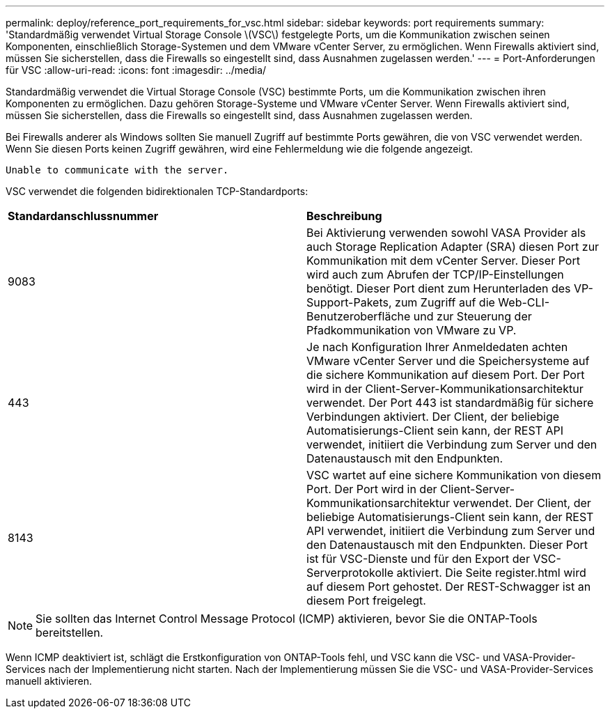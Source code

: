 ---
permalink: deploy/reference_port_requirements_for_vsc.html 
sidebar: sidebar 
keywords: port requirements 
summary: 'Standardmäßig verwendet Virtual Storage Console \(VSC\) festgelegte Ports, um die Kommunikation zwischen seinen Komponenten, einschließlich Storage-Systemen und dem VMware vCenter Server, zu ermöglichen. Wenn Firewalls aktiviert sind, müssen Sie sicherstellen, dass die Firewalls so eingestellt sind, dass Ausnahmen zugelassen werden.' 
---
= Port-Anforderungen für VSC
:allow-uri-read: 
:icons: font
:imagesdir: ../media/


[role="lead"]
Standardmäßig verwendet die Virtual Storage Console (VSC) bestimmte Ports, um die Kommunikation zwischen ihren Komponenten zu ermöglichen. Dazu gehören Storage-Systeme und VMware vCenter Server. Wenn Firewalls aktiviert sind, müssen Sie sicherstellen, dass die Firewalls so eingestellt sind, dass Ausnahmen zugelassen werden.

Bei Firewalls anderer als Windows sollten Sie manuell Zugriff auf bestimmte Ports gewähren, die von VSC verwendet werden. Wenn Sie diesen Ports keinen Zugriff gewähren, wird eine Fehlermeldung wie die folgende angezeigt.

`Unable to communicate with the server.`

VSC verwendet die folgenden bidirektionalen TCP-Standardports:

|===


| *Standardanschlussnummer* | *Beschreibung* 


 a| 
9083
 a| 
Bei Aktivierung verwenden sowohl VASA Provider als auch Storage Replication Adapter (SRA) diesen Port zur Kommunikation mit dem vCenter Server. Dieser Port wird auch zum Abrufen der TCP/IP-Einstellungen benötigt. Dieser Port dient zum Herunterladen des VP-Support-Pakets, zum Zugriff auf die Web-CLI-Benutzeroberfläche und zur Steuerung der Pfadkommunikation von VMware zu VP.



 a| 
443
 a| 
Je nach Konfiguration Ihrer Anmeldedaten achten VMware vCenter Server und die Speichersysteme auf die sichere Kommunikation auf diesem Port. Der Port wird in der Client-Server-Kommunikationsarchitektur verwendet. Der Port 443 ist standardmäßig für sichere Verbindungen aktiviert. Der Client, der beliebige Automatisierungs-Client sein kann, der REST API verwendet, initiiert die Verbindung zum Server und den Datenaustausch mit den Endpunkten.



 a| 
8143
 a| 
VSC wartet auf eine sichere Kommunikation von diesem Port. Der Port wird in der Client-Server-Kommunikationsarchitektur verwendet. Der Client, der beliebige Automatisierungs-Client sein kann, der REST API verwendet, initiiert die Verbindung zum Server und den Datenaustausch mit den Endpunkten. Dieser Port ist für VSC-Dienste und für den Export der VSC-Serverprotokolle aktiviert. Die Seite register.html wird auf diesem Port gehostet. Der REST-Schwagger ist an diesem Port freigelegt.

|===

NOTE: Sie sollten das Internet Control Message Protocol (ICMP) aktivieren, bevor Sie die ONTAP-Tools bereitstellen.

Wenn ICMP deaktiviert ist, schlägt die Erstkonfiguration von ONTAP-Tools fehl, und VSC kann die VSC- und VASA-Provider-Services nach der Implementierung nicht starten. Nach der Implementierung müssen Sie die VSC- und VASA-Provider-Services manuell aktivieren.
